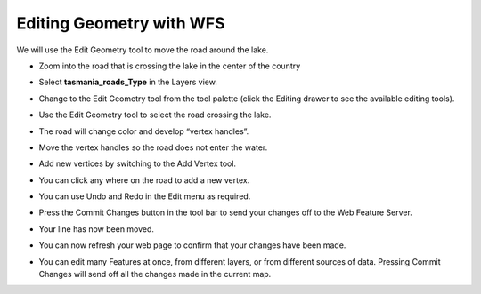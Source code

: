 Editing Geometry with WFS
=========================

We will use the Edit Geometry tool to move the road around the lake.

* Zoom into the road that is crossing the lake in the center of the country
  
  .. image:: images/10000000000002EE000001AB5759BA81.png
    :width: 10.88cm
    :height: 6.2cm

* Select **tasmania_roads_Type** in the Layers view.

  .. image:: images/TasmanianCitiesInlayersView.png
    :width: 3.679cm
    :height: 1.96cm


* Change to the Edit Geometry tool from the tool palette (click the Editing drawer to see the available editing tools).

* Use the Edit Geometry tool to select the road crossing the lake.

  .. image:: images/10000000000002EC000001AA32F1BEEA.png
    :width: 10.85cm
    :height: 6.181cm


* The road will change color and develop “vertex handles”.

* Move the vertex handles so the road does not enter the water.
  
  .. image:: images/10000000000002EF000001A97F242FDB.png
    :width: 10.901cm
    :height: 6.17cm


* Add new vertices by switching to the Add Vertex tool.

* You can click any where on the road to add a new vertex.

  .. image:: images/10000000000002EF000001AA50861B63.png
    :width: 10.901cm
    :height: 6.181cm


* You can use Undo and Redo in the Edit menu as required.

  .. image:: images/10000000000000C1000001426E66DB64.png
    :width: 3.57cm
    :height: 5.96cm


* Press the Commit Changes button in the tool bar to send your changes off to the Web Feature Server.

  .. image:: images/10000201000000D10000004025531F72.png
    :width: 5.53cm
    :height: 1.693cm


* Your line has now been moved.

* You can now refresh your web page to confirm that your changes have been made.

  .. image:: images/1000000000000213000001F04B82ED88.png
    :width: 9.74cm
    :height: 9.1cm


* You can edit many Features at once, from different layers, or from different sources of data. 
  Pressing Commit Changes  will send off all the changes made in the current map.
